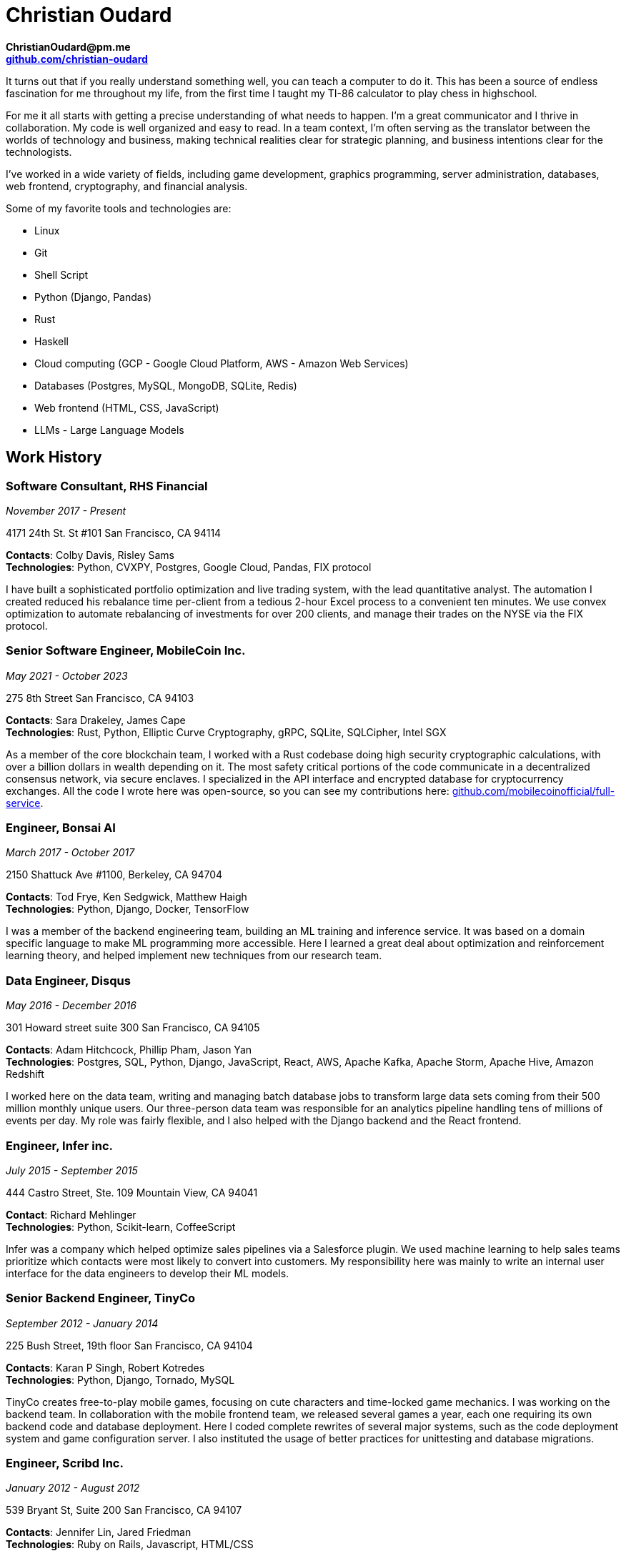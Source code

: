 = Christian Oudard

*ChristianOudard@pm.me* +
*https://github.com/christian-oudard[github.com/christian-oudard]*

It turns out that if you really understand something well, you can teach a
computer to do it. This has been a source of endless fascination for me
throughout my life, from the first time I taught my TI-86 calculator to play
chess in highschool.

For me it all starts with getting a precise understanding of what needs to
happen. I'm a great communicator and I thrive in collaboration. My code is well
organized and easy to read. In a team context, I'm often serving as the
translator between the worlds of technology and business, making technical
realities clear for strategic planning, and business intentions clear for the
technologists.

I've worked in a wide variety of fields, including game development, graphics
programming, server administration, databases, web frontend, cryptography, and
financial analysis.

Some of my favorite tools and technologies are:

* Linux
* Git
* Shell Script
* Python (Django, Pandas)
* Rust
* Haskell
* Cloud computing (GCP - Google Cloud Platform, AWS - Amazon Web Services)
* Databases (Postgres, MySQL, MongoDB, SQLite, Redis)
* Web frontend (HTML, CSS, JavaScript)
* LLMs - Large Language Models


== Work History


=== Software Consultant, RHS Financial

_November 2017 - Present_

4171 24th St. St #101 San Francisco, CA 94114

*Contacts*: Colby Davis, Risley Sams +
*Technologies*: Python, CVXPY, Postgres, Google Cloud, Pandas, FIX protocol

I have built a sophisticated portfolio optimization and live trading system,
with the lead quantitative analyst. The automation I created reduced his
rebalance time per-client from a tedious 2-hour Excel process to a convenient
ten minutes. We use convex optimization to automate rebalancing of investments
for over 200 clients, and manage their trades on the NYSE via the FIX protocol.


=== Senior Software Engineer, MobileCoin Inc.

_May 2021 - October 2023_

275 8th Street San Francisco, CA 94103

*Contacts*: Sara Drakeley, James Cape +
*Technologies*: Rust, Python, Elliptic Curve Cryptography, gRPC, SQLite, SQLCipher, Intel SGX

As a member of the core blockchain team, I worked with a Rust codebase doing
high security cryptographic calculations, with over a billion dollars in wealth
depending on it. The most safety critical portions of the code communicate in a
decentralized consensus network, via secure enclaves. I specialized in the API
interface and encrypted database for cryptocurrency exchanges. All the code I
wrote here was open-source, so you can see my contributions here:
https://github.com/mobilecoinofficial/full-service[github.com/mobilecoinofficial/full-service].


=== Engineer, Bonsai AI

_March 2017 - October 2017_

2150 Shattuck Ave #1100, Berkeley, CA 94704

*Contacts*: Tod Frye, Ken Sedgwick, Matthew Haigh +
*Technologies*: Python, Django, Docker, TensorFlow

I was a member of the backend engineering team, building an ML training and
inference service. It was based on a domain specific language to make ML
programming more accessible. Here I learned a great deal about optimization and
reinforcement learning theory, and helped implement new techniques from our
research team.


=== Data Engineer, Disqus

_May 2016 - December 2016_

301 Howard street suite 300 San Francisco, CA 94105

*Contacts*: Adam Hitchcock, Phillip Pham, Jason Yan +
*Technologies*: Postgres, SQL, Python, Django, JavaScript, React, AWS, Apache
    Kafka, Apache Storm, Apache Hive, Amazon Redshift

I worked here on the data team, writing and managing batch database jobs to
transform large data sets coming from their 500 million monthly unique users.
Our three-person data team was responsible for an analytics pipeline handling
tens of millions of events per day. My role was fairly flexible, and I also
helped with the Django backend and the React frontend.


=== Engineer, Infer inc.

_July 2015 - September 2015_

444 Castro Street, Ste. 109 Mountain View, CA 94041

*Contact*: Richard Mehlinger +
*Technologies*: Python, Scikit-learn, CoffeeScript

Infer was a company which helped optimize sales pipelines via a Salesforce
plugin. We used machine learning to help sales teams prioritize which contacts
were most likely to convert into customers. My responsibility here was mainly
to write an internal user interface for the data engineers to develop their ML
models.


=== Senior Backend Engineer, TinyCo

_September 2012 - January 2014_

225 Bush Street, 19th floor San Francisco, CA 94104

*Contacts*: Karan P Singh, Robert Kotredes +
*Technologies*: Python, Django, Tornado, MySQL

TinyCo creates free-to-play mobile games, focusing on cute characters and
time-locked game mechanics. I was working on the backend team. In collaboration
with the mobile frontend team, we released several games a year, each one
requiring its own backend code and database deployment. Here I coded complete
rewrites of several major systems, such as the code deployment system and game
configuration server. I also instituted the usage of better practices for
unittesting and database migrations.


=== Engineer, Scribd Inc.

_January 2012 - August 2012_

539 Bryant St, Suite 200 San Francisco, CA 94107

*Contacts*: Jennifer Lin, Jared Friedman +
*Technologies*: Ruby on Rails, Javascript, HTML/CSS

Working as a full stack engineer, my responsibilities at Scribd included the
Scribd Developer API, internal mobile client API, and the embedded document
viewer.


=== Lead Software Developer, PolicyStat, LLC

_October 2008 - January 2012_

1311 W. 96th St, Suite 250 Indianapolis, IN 46260

*Contacts*: Wes Winham, Steve Ehrlich +
*Technologies*: Python, Django, AWS, HTML/CSS, jQuery, Redis, MySQL

I joined PolicyStat at a very early stage, when there was just the CEO, the
CTO, and myself. Over my time there, our client base grew from two hospitals to
over a hundred. I did a little of everything here, including server
administration, Django backend, a responsive web frontend, and some help with
pitch decks. Notably, I developed an algorithm for diffing structured documents
in HTML, which you can see here:
https://github.com/christian-oudard/htmltreediff


=== Web Developer, BluegrassNet Development

_May 2008 - October 2008_

321 E Breckinridge St Louisville, KY 40203

*Technologies*: PHP

My first job out of college, it was a small custom web development shop in PHP.
We were making a trucking logistics platform for Tennessee Steel Haulers.


=== Software Engineering Intern, Flight Data Simulator Project

_March 2008 - May 2008_

Speed School Computer Science Department, University of Louisville

*Contact*: Ming Ouyang +
*Technologies*: Python, PyOpenGL

This internship involved writing 3D renderings of flight landing approach
paths.


=== Software Engineering Intern, CMTS Project

_October 2006 - March 2008_

Speed School Mechanical Engineering Department, University of Louisville +

*Technologies*: C#, DirectX

This project, the "Concept Modeling Tool Suite", was a collaboration with the
U.S. Army. It was aimed at designign soldier transport vehicles with reduced
noise, vibration, and harshness characteristics. I wrote the 3D user interface
to the vehicle modeling program we developed. The output was a vibration
analysis produced by finite element modeling. Read all about the project in the
dissertation of one of our researchers:
https://ir.library.louisville.edu/cgi/viewcontent.cgi?referer=&httpsredir=1&article=1816&context=etd


=== Software Engineering Intern, Alcoa Louisville Foil Plant

_August 2005 - August 2006_

*Technologies*: ASP.net, Microsoft Access

My work at the aluminum foil plant was to create data reporting pages for
internal usage. I created an up-to-the-minute reporting system showing the
readings from the foil mills, which roll sheet aluminum down to the thickness
of kitchen foil.


== Education

=== Bachelor of Computer Science

_Fall 2004 - Spring 2008_

University of Louisville, Speed School of Engineering
